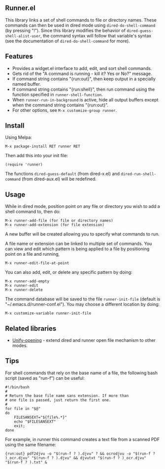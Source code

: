 ** Runner.el

This library links a set of shell commands to file or directory
names. These commands can then be used in dired mode using
=dired-do-shell-command= (by pressing "!"). Since this library
modifies the behavior of =dired-guess-shell-alist-user=, the command
syntax will follow that variable's syntax (see the documentation of
=dired-do-shell-command= for more).

** Features

- Provides a widget.el interface to add, edit, and sort shell commands.
- Gets rid of the "A command is running - kill it? Yes or No?" message.
- If command string contains "{run:out}", then keep output in a specially
  named buffer.
- If command string contains "{run:shell}", then run command using the
  function specified in =runner-shell-function=.
- When =runner-run-in-background= is active, hide all output buffers
  except when the command string contains "{run:out}".
- For other options, see =M-x customize-group runner=.

** Install [[https://stable.melpa.org/#/runner][file:https://stable.melpa.org/packages/runner-badge.svg]] [[https://melpa.org/#/runner][file:https://melpa.org/packages/runner-badge.svg]]

Using Melpa:

: M-x package-install RET runner RET

Then add this into your init file:

: (require 'runner)

The functions =dired-guess-default= (from dired-x.el) and
=dired-run-shell-command= (from dired-aux.el) will be redefined.

** Usage

While in dired mode, position point on any file or directory you
wish to add a shell command to, then do:

: M-x runner-add-file (for file or directory names)
: M-x runner-add-extension (for file extension)

A new buffer will be created allowing you to specify what commands
to run.

A file name or extension can be linked to multiple set of
commands. You can view and edit which pattern is being applied to a
file by positioning point on a file and running,

: M-x runner-edit-file-at-point

You can also add, edit, or delete any specific pattern by doing:

: M-x runner-add-empty
: M-x runner-edit
: M-x runner-delete

The command database will be saved to the file =runner-init-file=
(default is "~/.emacs.d/runner-conf.el"). You may choose a different
location by doing:

: M-x customize-variable runner-init-file

** Related libraries

- [[https://github.com/DamienCassou/unify-opening][Unify-opening]] - extend dired and runner open file mechanism to other modes.

** Tips

For shell commands that rely on the base name of a file, the following bash script (saved as "run-f") can be useful:

#+BEGIN_EXAMPLE
#!/bin/bash
#
# Return the base file name sans extension. If more than
# one file is passed, just return the first one.
#
for file in "$@"
do
    FILESANSEXT="${file%.*}"
    echo "$FILESANSEXT"
    exit;
done
#+END_EXAMPLE

For example, in runner this command creates a text file from a scanned PDF using the same filename:

: {run:out} pdf2djvu -o "$(run-f ? ).djvu" ? && ocrodjvu -o "$(run-f ? )_ocr.djvu" "$(run-f ? ).djvu" && djvutxt "$(run-f ? )_ocr.djvu" "$(run-f ? ).txt" &
